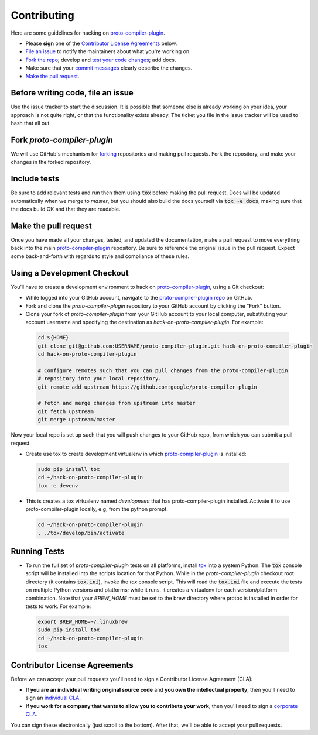 Contributing
============

Here are some guidelines for hacking on `proto-compiler-plugin`_.

-  Please **sign** one of the `Contributor License Agreements`_ below.
-  `File an issue`_ to notify the maintainers about what you're working on.
-  `Fork the repo`_; develop and `test your code changes`_; add docs.
-  Make sure that your `commit messages`_ clearly describe the changes.
-  `Make the pull request`_.

.. _`Fork the repo`: https://help.github.com/articles/fork-a-repo
.. _`forking`: https://help.github.com/articles/fork-a-repo
.. _`commit messages`: http://chris.beams.io/posts/git-commit/

.. _`File an issue`:

Before writing code, file an issue
----------------------------------

Use the issue tracker to start the discussion. It is possible that someone else
is already working on your idea, your approach is not quite right, or that the
functionality exists already. The ticket you file in the issue tracker will be
used to hash that all out.

Fork `proto-compiler-plugin`
-------------------

We will use GitHub's mechanism for `forking`_ repositories and making pull
requests. Fork the repository, and make your changes in the forked repository.

.. _`test your code changes`:

Include tests
-------------

Be sure to add relevant tests and run then them using :code:`tox` before making the pull request.
Docs will be updated automatically when we merge to `master`, but
you should also build the docs yourself via :code:`tox -e docs`, making sure that the docs build OK
and that they are readable.

.. _`tox`: https://tox.readthedocs.org/en/latest/

Make the pull request
---------------------

Once you have made all your changes, tested, and updated the documentation,
make a pull request to move everything back into the main `proto-compiler-plugin`_
repository. Be sure to reference the original issue in the pull request.
Expect some back-and-forth with regards to style and compliance of these
rules.

Using a Development Checkout
----------------------------

You’ll have to create a development environment to hack on
`proto-compiler-plugin`_, using a Git checkout:

-   While logged into your GitHub account, navigate to the `proto-compiler-plugin repo`_ on GitHub.
-   Fork and clone the `proto-compiler-plugin` repository to your GitHub account
    by clicking the "Fork" button.
-   Clone your fork of `proto-compiler-plugin` from your GitHub account to your
    local computer, substituting your account username and specifying
    the destination as `hack-on-proto-compiler-plugin`. For example:

  .. code:: bash

    cd ${HOME}
    git clone git@github.com:USERNAME/proto-compiler-plugin.git hack-on-proto-compiler-plugin
    cd hack-on-proto-compiler-plugin

    # Configure remotes such that you can pull changes from the proto-compiler-plugin
    # repository into your local repository.
    git remote add upstream https://github.com:google/proto-compiler-plugin

    # fetch and merge changes from upstream into master
    git fetch upstream
    git merge upstream/master


Now your local repo is set up such that you will push changes to your
GitHub repo, from which you can submit a pull request.

-   Create use tox to create development virtualenv in which `proto-compiler-plugin`_ is installed:

  .. code:: bash

    sudo pip install tox
    cd ~/hack-on-proto-compiler-plugin
    tox -e devenv

-   This is creates a tox virtualenv named `development` that has proto-compiler-plugin installed.
    Activate it to use proto-compiler-plugin locally, e.g, from the python prompt.

  .. code:: bash

    cd ~/hack-on-proto-compiler-plugin
    . ./tox/develop/bin/activate

.. _`proto-compiler-plugin`: https://github.com/googleapis/proto-compiler-plugin
.. _`proto-compiler-plugin repo`: https://github.com/googleapis/proto-compiler-plugin


Running Tests
-------------

-   To run the full set of `proto-compiler-plugin` tests on all platforms, install
    `tox`_ into a system Python.  The :code:`tox` console script will be
    installed into the scripts location for that Python.  While in the
    `proto-compiler-plugin` checkout root directory (it contains :code:`tox.ini`),
    invoke the `tox` console script.  This will read the :code:`tox.ini` file and
    execute the tests on multiple Python versions and platforms; while it runs,
    it creates a virtualenv for each version/platform combination.  Note that
    your `BREW_HOME` must be set to the brew directory where protoc is installed
    in order for tests to work. For example:

  .. code:: bash

      export BREW_HOME=~/.linuxbrew
      sudo pip install tox
      cd ~/hack-on-proto-compiler-plugin
      tox

Contributor License Agreements
------------------------------

Before we can accept your pull requests you'll need to sign a Contributor
License Agreement (CLA):

-   **If you are an individual writing original source code** and **you own
    the intellectual property**, then you'll need to sign an
    `individual CLA`_.
-   **If you work for a company that wants to allow you to contribute your
    work**, then you'll need to sign a `corporate CLA`_.

You can sign these electronically (just scroll to the bottom). After that,
we'll be able to accept your pull requests.

.. _`individual CLA`: https://developers.google.com/open-source/cla/individual
.. _`corporate CLA`: https://developers.google.com/open-source/cla/corporate
